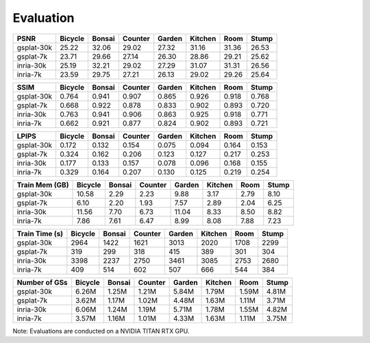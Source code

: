 Evaluation
===================================

+------------+---------+--------+---------+--------+---------+-------+-------+
| PSNR       | Bicycle | Bonsai | Counter | Garden | Kitchen |  Room | Stump |
+============+=========+========+=========+========+=========+=======+=======+
| gsplat-30k |   25.22 |  32.06 |   29.02 |  27.32 |   31.16 | 31.36 | 26.53 |
+------------+---------+--------+---------+--------+---------+-------+-------+
| gsplat-7k  |   23.71 |  29.66 |   27.14 |  26.30 |   28.86 | 29.21 | 25.62 |
+------------+---------+--------+---------+--------+---------+-------+-------+
| inria-30k  |   25.19 |  32.21 |   29.02 |  27.29 |   31.07 | 31.31 | 26.56 |
+------------+---------+--------+---------+--------+---------+-------+-------+
| inria-7k   |   23.59 |  29.75 |   27.21 |  26.13 |   29.02 | 29.26 | 25.64 |
+------------+---------+--------+---------+--------+---------+-------+-------+

+------------+---------+--------+---------+--------+---------+-------+-------+
| SSIM       | Bicycle | Bonsai | Counter | Garden | Kitchen |  Room | Stump |
+============+=========+========+=========+========+=========+=======+=======+
| gsplat-30k | 0.764   | 0.941  | 0.907   | 0.865  | 0.926   | 0.918 | 0.768 |
+------------+---------+--------+---------+--------+---------+-------+-------+
| gsplat-7k  | 0.668   | 0.922  | 0.878   | 0.833  | 0.902   | 0.893 | 0.720 |
+------------+---------+--------+---------+--------+---------+-------+-------+
| inria-30k  | 0.763   | 0.941  | 0.906   | 0.863  | 0.925   | 0.918 | 0.771 |
+------------+---------+--------+---------+--------+---------+-------+-------+
| inria-7k   | 0.662   | 0.921  | 0.877   | 0.824  | 0.902   | 0.893 | 0.721 |
+------------+---------+--------+---------+--------+---------+-------+-------+

+------------+---------+--------+---------+--------+---------+-------+-------+
| LPIPS      | Bicycle | Bonsai | Counter | Garden | Kitchen |  Room | Stump |
+============+=========+========+=========+========+=========+=======+=======+
| gsplat-30k | 0.172   | 0.132  | 0.154   | 0.075  | 0.094   | 0.164 | 0.153 |
+------------+---------+--------+---------+--------+---------+-------+-------+
| gsplat-7k  | 0.324   | 0.162  | 0.206   | 0.123  | 0.127   | 0.217 | 0.253 |
+------------+---------+--------+---------+--------+---------+-------+-------+
| inria-30k  | 0.177   | 0.133  | 0.157   | 0.078  | 0.096   | 0.168 | 0.155 |
+------------+---------+--------+---------+--------+---------+-------+-------+
| inria-7k   | 0.329   | 0.164  | 0.207   | 0.130  | 0.125   | 0.219 | 0.254 |
+------------+---------+--------+---------+--------+---------+-------+-------+

+-----------------+---------+--------+---------+--------+---------+-------+-------+
| Train Mem (GB)  | Bicycle | Bonsai | Counter | Garden | Kitchen |  Room | Stump |
+=================+=========+========+=========+========+=========+=======+=======+
| gsplat-30k      |   10.58 |   2.29 |    2.23 |   9.88 |    3.17 |  2.79 |  8.10 |
+-----------------+---------+--------+---------+--------+---------+-------+-------+
| gsplat-7k       |    6.10 |   2.20 |    1.93 |   7.57 |    2.89 |  2.04 |  6.25 |
+-----------------+---------+--------+---------+--------+---------+-------+-------+
| inria-30k       |   11.56 |   7.70 |    6.73 |  11.04 |    8.33 |  8.50 |  8.82 |
+-----------------+---------+--------+---------+--------+---------+-------+-------+
| inria-7k        |    7.86 |   7.61 |    6.47 |   8.99 |    8.08 |  7.88 |  7.23 |
+-----------------+---------+--------+---------+--------+---------+-------+-------+

+-----------------+---------+--------+---------+--------+---------+-------+-------+
| Train Time (s)  | Bicycle | Bonsai | Counter | Garden | Kitchen |  Room | Stump |
+=================+=========+========+=========+========+=========+=======+=======+
| gsplat-30k      |   2964  |   1422 |    1621 |   3013 |    2020 |  1708 |  2299 |
+-----------------+---------+--------+---------+--------+---------+-------+-------+
| gsplat-7k       |    319  |   299  |    318  |    415 |    389  |  301  |  304  |
+-----------------+---------+--------+---------+--------+---------+-------+-------+
| inria-30k       |   3398  |   2237 |    2750 |   3461 |    3085 |  2753 |  2680 |
+-----------------+---------+--------+---------+--------+---------+-------+-------+
| inria-7k        |    409  |   514  |    602  |    507 |    666  |  544  |  384  |
+-----------------+---------+--------+---------+--------+---------+-------+-------+

+-----------------+---------+--------+---------+--------+---------+-------+-------+
| Number of GSs   | Bicycle | Bonsai | Counter | Garden | Kitchen |  Room | Stump |
+=================+=========+========+=========+========+=========+=======+=======+
| gsplat-30k      |   6.26M |  1.25M |   1.21M |  5.84M |   1.79M | 1.59M | 4.81M |
+-----------------+---------+--------+---------+--------+---------+-------+-------+
| gsplat-7k       |   3.62M |  1.17M |   1.02M |  4.48M |   1.63M | 1.11M | 3.71M |
+-----------------+---------+--------+---------+--------+---------+-------+-------+
| inria-30k       |   6.06M |  1.24M |   1.19M |  5.71M |   1.78M | 1.55M | 4.82M |
+-----------------+---------+--------+---------+--------+---------+-------+-------+
| inria-7k        |   3.57M |  1.16M |   1.01M |  4.33M |   1.63M | 1.11M | 3.75M |
+-----------------+---------+--------+---------+--------+---------+-------+-------+

Note: Evaluations are conducted on a NVIDIA TITAN RTX GPU.